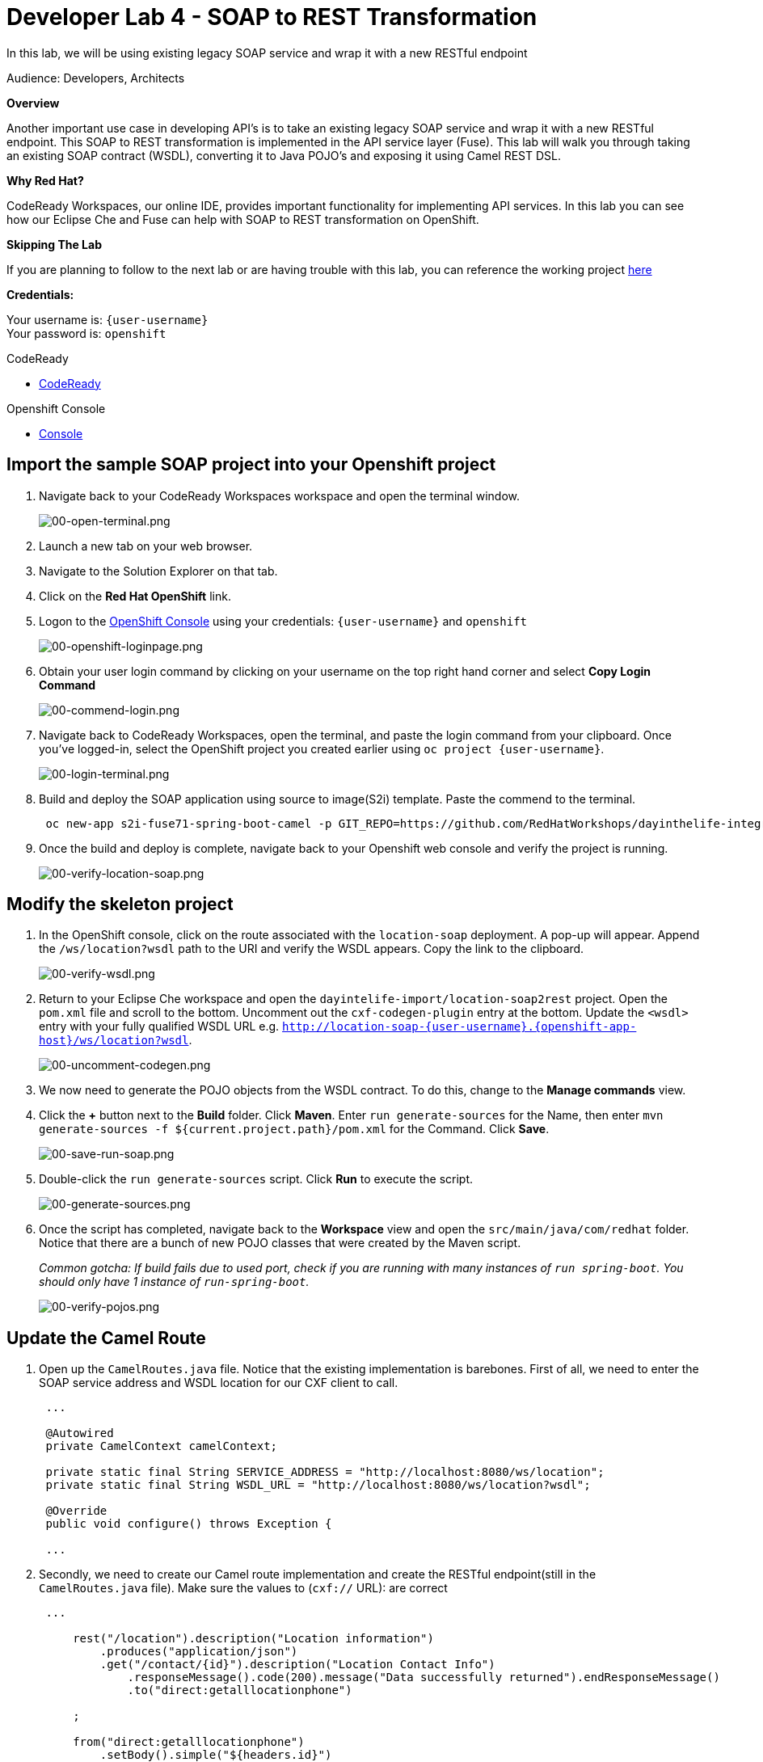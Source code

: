 :walkthrough: Contract-first API development wrapping an existing SOAP service, implemented using Eclipse Che
:codeready-url: https://codeready-codeready.{openshift-app-host}
:next-lab-url: https://tutorial-web-app-webapp.{openshift-app-host}/tutorial/dayinthelife-integration.git-developer-track-lab05/
:user-password: openshift

ifdef::env-github[]
:next-lab-url: ../lab05/walkthrough.adoc
endif::[]

[id='soap-to-rest']
= Developer Lab 4 - SOAP to REST Transformation

In this lab, we will be using existing legacy SOAP service and wrap it with a new RESTful endpoint

Audience: Developers, Architects

*Overview*

Another important use case in developing API's is to take an existing legacy SOAP service and wrap it with a new RESTful endpoint.  This SOAP to REST transformation is implemented in the API service layer (Fuse).  This lab will walk you through taking an existing SOAP contract (WSDL), converting it to Java POJO's and exposing it using Camel REST DSL.

*Why Red Hat?*

CodeReady Workspaces, our online IDE, provides important functionality for implementing API services. In this lab you can see how our Eclipse Che and Fuse can help with SOAP to REST transformation on OpenShift.

*Skipping The Lab*

If you are planning to follow to the next lab or are having trouble with this lab, you can reference the working project link:{https://github.com/RedHatWorkshops/dayinthelife-integration/tree/master/projects/location-soap2rest}[here]

*Credentials:*

Your username is: `{user-username}` +
Your password is: `{user-password}`

[type=walkthroughResource]
.CodeReady
****
* link:{codeready-url}[CodeReady, window="_blank"]
****

[type=walkthroughResource]
.Openshift Console
****
* link:{openshift-host}[Console, window="_blank"]
****

[time=5]
[id="instructions"]
== Import the sample SOAP project into your Openshift project

. Navigate back to your CodeReady Workspaces workspace and open the terminal window.
+
image::images/00-open-terminal.png[00-open-terminal.png, role="integr8ly-img-responsive"]

. Launch a new tab on your web browser.
. Navigate to the Solution Explorer on that tab.
. Click on the *Red Hat OpenShift* link.

. Logon to the link:{openshift-url}[OpenShift Console, window="_blank"] using your credentials: `{user-username}` and `{user-password}`
+
image::images/00-openshift-loginpage.png[00-openshift-loginpage.png, role="integr8ly-img-responsive"]

. Obtain your user login command by clicking on your username on the top right hand corner and select *Copy Login Command*
+
image::images/00-commend-login.png[00-commend-login.png, role="integr8ly-img-responsive"]

. Navigate back to CodeReady Workspaces, open the terminal, and paste the login command from your clipboard.  Once you've logged-in, select the OpenShift project you created earlier using `oc project {user-username}`.
+
image::images/00-login-terminal.png[00-login-terminal.png, role="integr8ly-img-responsive"]

. Build and deploy the SOAP application using source to image(S2i) template. Paste the commend to the terminal.
+
[source,bash,subs="attributes+"]
----
 oc new-app s2i-fuse71-spring-boot-camel -p GIT_REPO=https://github.com/RedHatWorkshops/dayinthelife-integration -p CONTEXT_DIR=/projects/location-soap -p APP_NAME=location-soap -p GIT_REF=master -n {user-username}
----

. Once the build and deploy is complete, navigate back to your Openshift web console and verify the project is running.
+
image::images/00-verify-location-soap.png[00-verify-location-soap.png, role="integr8ly-img-responsive"]

[time=5]
[id="instructions"]
== Modify the skeleton project

. In the OpenShift console, click on the route associated with the `location-soap` deployment.  A pop-up will appear.  Append the `/ws/location?wsdl` path to the URI and verify the WSDL appears. Copy the link to the clipboard.
+
image::images/00-verify-wsdl.png[00-verify-wsdl.png, role="integr8ly-img-responsive"]

. Return to your Eclipse Che workspace and open the `dayintelife-import/location-soap2rest` project.  Open the `pom.xml` file and scroll to the bottom.  Uncomment out the `cxf-codegen-plugin` entry at the bottom.  Update the `<wsdl>` entry with your fully qualified WSDL URL e.g. `http://location-soap-{user-username}.{openshift-app-host}/ws/location?wsdl`.
+
image::images/00-uncomment-codegen.png[00-uncomment-codegen.png, role="integr8ly-img-responsive"]

. We now need to generate the POJO objects from the WSDL contract. To do this, change to the *Manage commands* view.

. Click the *+* button next to the *Build* folder. Click *Maven*. Enter `run generate-sources` for the Name, then enter `mvn generate-sources -f ${current.project.path}/pom.xml` for the Command. Click *Save*.
+
image::images/00-save-run-soap.png[00-save-run-soap.png, role="integr8ly-img-responsive"]

. Double-click the `run generate-sources` script. Click *Run* to execute the script.
+
image::images/00-generate-sources.png[00-generate-sources.png, role="integr8ly-img-responsive"]

. Once the script has completed, navigate back to the *Workspace* view and open the `src/main/java/com/redhat` folder.  Notice that there are a bunch of new POJO classes that were created by the Maven script.
+
_Common gotcha: If build fails due to used port, check if you are running with many instances of `run spring-boot`. You should only have 1 instance of `run-spring-boot`._
+
image::images/00-verify-pojos.png[00-verify-pojos.png, role="integr8ly-img-responsive"]

[time=10]
[id="instructions"]
== Update the Camel Route

. Open up the `CamelRoutes.java` file.  Notice that the existing implementation is barebones. First of all, we need to enter the SOAP service address and WSDL location for our CXF client to call.
+
[source,java,subs="attributes+"]
----
 ...

 @Autowired
 private CamelContext camelContext;

 private static final String SERVICE_ADDRESS = "http://localhost:8080/ws/location";
 private static final String WSDL_URL = "http://localhost:8080/ws/location?wsdl";

 @Override
 public void configure() throws Exception {

 ...

----

. Secondly, we need to create our Camel route implementation and create the RESTful endpoint(still in the `CamelRoutes.java` file). Make sure the values to (`cxf://` URL): are correct
+
[source,java,subs="attributes+"]
----

 ...

     rest("/location").description("Location information")
         .produces("application/json")
         .get("/contact/{id}").description("Location Contact Info")
             .responseMessage().code(200).message("Data successfully returned").endResponseMessage()
             .to("direct:getalllocationphone")

     ;

     from("direct:getalllocationphone")
         .setBody().simple("${headers.id}")
         .unmarshal().json(JsonLibrary.Jackson)
         .to("cxf://http://location-soap-{user-username}.{openshift-app-host}/ws/location?serviceClass=com.redhat.LocationDetailServicePortType&defaultOperationName=contact")

         .process(
                 new Processor(){

                     @Override
                     public void process(Exchange exchange) throws Exception {
                         //LocationDetail locationDetail = new LocationDetail();
                         //locationDetail.setId(Integer.valueOf((String)exchange.getIn().getHeader("id")));

                         MessageContentsList list = (MessageContentsList)exchange.getIn().getBody();

                         exchange.getOut().setBody((ContactInfo)list.get(0));
                     }
                 }
         )

     ;

     }
 }
----

. Now that we have our API service implementation, we can try to test this locally.  Navigate back to the *Manage commands* view and execute the `run spring-boot` script.  Click the *Run* button.
+
image::images/00-local-testing.png[00-local-testing.png, role="integr8ly-img-responsive"]

. Once the application starts, navigate to the Servers window and click on the URL corresponding to port 8080.  A new tab should appear:
+
image::images/00-select-servers.png[00-select-servers.png, role="integr8ly-img-responsive"]

. In the new tab, append the URL with the following URI: `/location/contact/2`.  A contact should be returned:
+
image::images/00-hit-contact-local.png[00-hit-contact-local.png, role="integr8ly-img-responsive"]

. Now that we've successfully tested our new SOAP to REST service locally, we can deploy it to OpenShift.  Stop the running application by clicking *Cancel*.
. Open the `fabric8:deploy` script and hit the *Run* button to deploy it to OpenShift.
+
image::images/00-mvn-f8-deploy.png[00-mvn-f8-deploy.png, role="integr8ly-img-responsive"]

. If the deployment script completes successfully, navigate back to your Openshift web console and verify the pod is running
+
image::images/00-verify-pod.png[00-verify-pod.png, role="integr8ly-img-responsive"]

. Click on the route link above the location-soap2rest pod and append `/location/contact/2` to the URI.  As a result, you should get a contact back.

_Congratulations!_ You have created a SOAP to REST transformation API.

[time=2]
[id="summary"]
== Overview

You have now successfully created a contract-first API using a SOAP WSDL contract together with generated Camel RESTdsl.

You can now proceed to link:{next-lab-url}[Lab 5].
